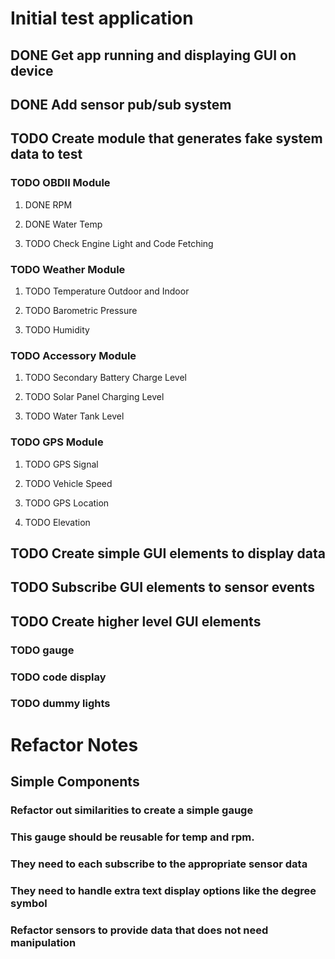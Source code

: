 * Initial test application
** DONE Get app running and displaying GUI on device
   CLOSED: [2019-03-25 Mon 13:53]
** DONE Add sensor pub/sub system
   CLOSED: [2019-03-25 Mon 15:32]
** TODO Create module that generates fake system data to test
*** TODO OBDII Module
**** DONE RPM
     CLOSED: [2019-03-25 Mon 23:47]
**** DONE Water Temp
     CLOSED: [2019-03-25 Mon 15:32]
**** TODO Check Engine Light and Code Fetching
*** TODO Weather Module
**** TODO Temperature Outdoor and Indoor
**** TODO Barometric Pressure
**** TODO Humidity
*** TODO Accessory Module
**** TODO Secondary Battery Charge Level
**** TODO Solar Panel Charging Level
**** TODO Water Tank Level
*** TODO GPS Module
**** TODO GPS Signal
**** TODO Vehicle Speed
**** TODO GPS Location
**** TODO Elevation
** TODO Create simple GUI elements to display data
** TODO Subscribe GUI elements to sensor events
** TODO Create higher level GUI elements
*** TODO gauge
*** TODO code display
*** TODO dummy lights
* Refactor Notes
** Simple Components
*** Refactor out similarities to create a simple gauge
*** This gauge should be reusable for temp and rpm.
*** They need to each subscribe to the appropriate sensor data
*** They need to handle extra text display options like the degree symbol
*** Refactor sensors to provide data that does not need manipulation
